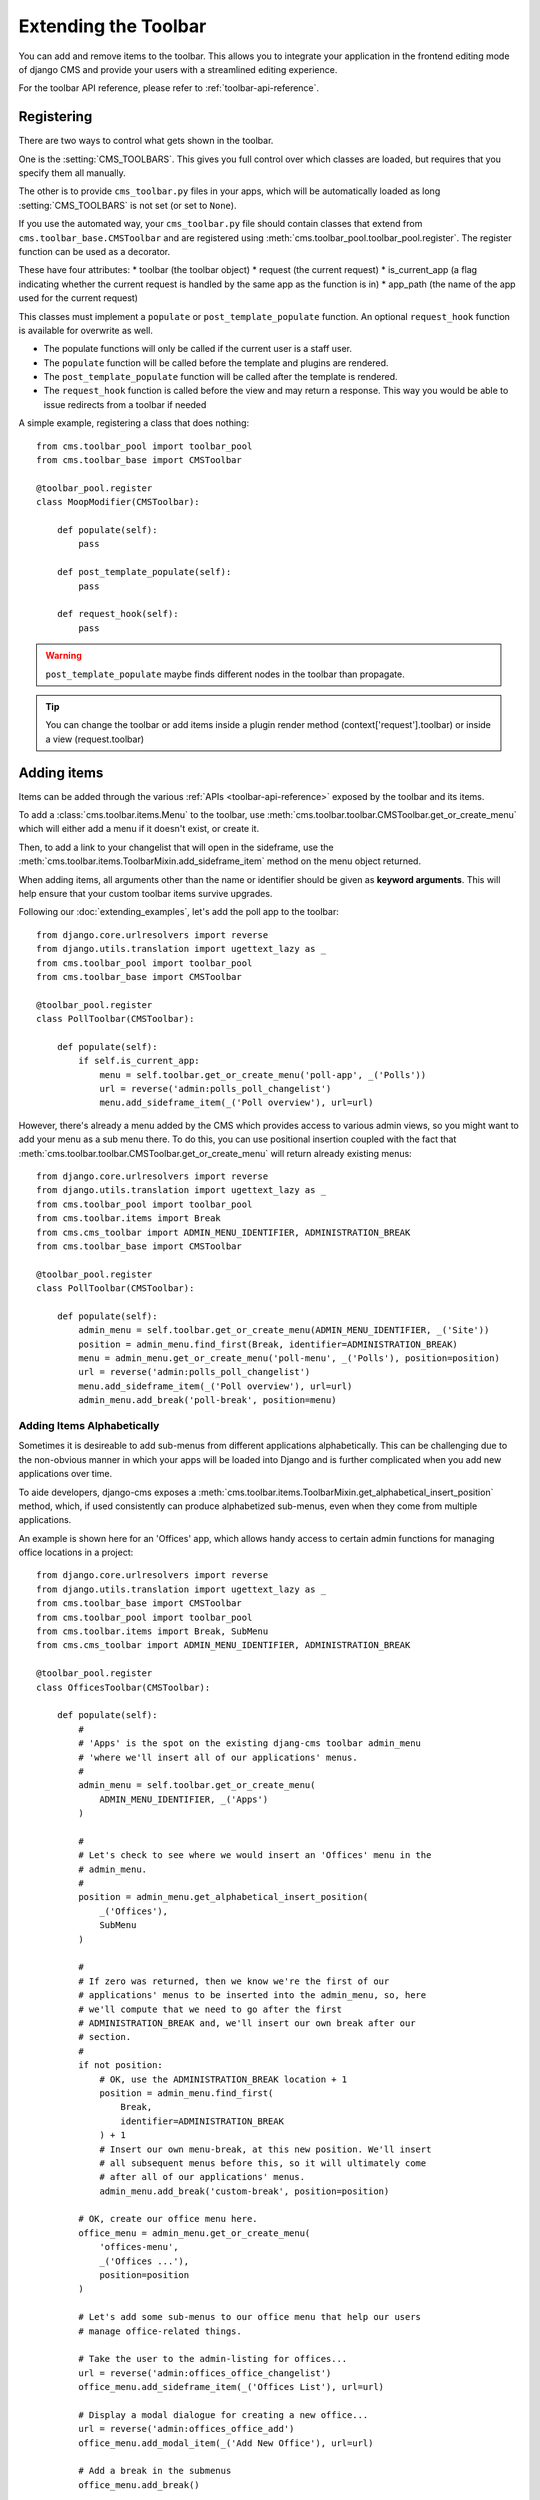 #####################
Extending the Toolbar
#####################

.. versionadded:: 3.0

You can add and remove items to the toolbar. This allows you to integrate your
application in the frontend editing mode of django CMS and provide your users
with a streamlined editing experience.

For the toolbar API reference, please refer to :ref:`toolbar-api-reference`.


***********
Registering
***********

There are two ways to control what gets shown in the toolbar. 

One is the :setting:`CMS_TOOLBARS`. This gives you full control over which
classes are loaded, but requires that you specify them all manually.

The other is to provide ``cms_toolbar.py`` files in your apps, which will be
automatically loaded as long :setting:`CMS_TOOLBARS` is not set (or set to
``None``).

If you use the automated way, your ``cms_toolbar.py`` file should contain
classes that extend from ``cms.toolbar_base.CMSToolbar`` and are registered using :meth:`cms.toolbar_pool.toolbar_pool.register`.
The register function can be used as a decorator.

These have four attributes:
* toolbar (the toolbar object)
* request (the current request)
* is_current_app (a flag indicating whether the current request is handled by the same app as the function is in)
* app_path (the name of the app used for the current request)

This classes must implement a ``populate`` or ``post_template_populate`` function. An optional ``request_hook`` function
is available for overwrite as well.

* The populate functions will only be called if the current user is a staff user.
* The ``populate`` function will be called before the template and plugins are rendered.
* The ``post_template_populate`` function will be called after the template is rendered.
* The ``request_hook`` function is called before the view and may return a response. This way you would be able to issue
  redirects from a toolbar if needed

A simple example, registering a class that does nothing::

    from cms.toolbar_pool import toolbar_pool
    from cms.toolbar_base import CMSToolbar

    @toolbar_pool.register
    class MoopModifier(CMSToolbar):

        def populate(self):
            pass

        def post_template_populate(self):
            pass

        def request_hook(self):
            pass


.. warning::

    ``post_template_populate`` maybe finds different nodes in the toolbar than propagate.

.. tip::

    You can change the toolbar or add items inside a plugin render method (context['request'].toolbar) or inside a view
    (request.toolbar)

************
Adding items
************

Items can be added through the various :ref:`APIs <toolbar-api-reference>`
exposed by the toolbar and its items. 

To add a :class:`cms.toolbar.items.Menu` to the toolbar, use
:meth:`cms.toolbar.toolbar.CMSToolbar.get_or_create_menu` which will either add a menu if
it doesn't exist, or create it. 

Then, to add a link to your changelist that will open in the sideframe, use the
:meth:`cms.toolbar.items.ToolbarMixin.add_sideframe_item` method on the menu
object returned.

When adding items, all arguments other than the name or identifier should be
given as **keyword arguments**. This will help ensure that your custom toolbar
items survive upgrades.

Following our :doc:`extending_examples`, let's add the poll app
to the toolbar::

    from django.core.urlresolvers import reverse
    from django.utils.translation import ugettext_lazy as _
    from cms.toolbar_pool import toolbar_pool
    from cms.toolbar_base import CMSToolbar

    @toolbar_pool.register
    class PollToolbar(CMSToolbar):

        def populate(self):
            if self.is_current_app:
                menu = self.toolbar.get_or_create_menu('poll-app', _('Polls'))
                url = reverse('admin:polls_poll_changelist')
                menu.add_sideframe_item(_('Poll overview'), url=url)


However, there's already a menu added by the CMS which provides access to
various admin views, so you might want to add your menu as a sub menu there.
To do this, you can use positional insertion coupled with the fact that
:meth:`cms.toolbar.toolbar.CMSToolbar.get_or_create_menu` will return already existing
menus::


    from django.core.urlresolvers import reverse
    from django.utils.translation import ugettext_lazy as _
    from cms.toolbar_pool import toolbar_pool
    from cms.toolbar.items import Break
    from cms.cms_toolbar import ADMIN_MENU_IDENTIFIER, ADMINISTRATION_BREAK
    from cms.toolbar_base import CMSToolbar

    @toolbar_pool.register
    class PollToolbar(CMSToolbar):

        def populate(self):
            admin_menu = self.toolbar.get_or_create_menu(ADMIN_MENU_IDENTIFIER, _('Site'))
            position = admin_menu.find_first(Break, identifier=ADMINISTRATION_BREAK)
            menu = admin_menu.get_or_create_menu('poll-menu', _('Polls'), position=position)
            url = reverse('admin:polls_poll_changelist')
            menu.add_sideframe_item(_('Poll overview'), url=url)
            admin_menu.add_break('poll-break', position=menu)


===========================
Adding Items Alphabetically
===========================

Sometimes it is desireable to add sub-menus from different applications
alphabetically. This can be challenging due to the non-obvious manner in which
your apps will be loaded into Django and is further complicated when you add new
applications over time.

To aide developers, django-cms exposes a :meth:`cms.toolbar.items.ToolbarMixin.get_alphabetical_insert_position`
method, which, if used consistently can produce alphabetized sub-menus, even
when they come from multiple applications.

An example is shown here for an 'Offices' app, which allows handy access to
certain admin functions for managing office locations in a project::

    from django.core.urlresolvers import reverse
    from django.utils.translation import ugettext_lazy as _
    from cms.toolbar_base import CMSToolbar
    from cms.toolbar_pool import toolbar_pool
    from cms.toolbar.items import Break, SubMenu
    from cms.cms_toolbar import ADMIN_MENU_IDENTIFIER, ADMINISTRATION_BREAK

    @toolbar_pool.register
    class OfficesToolbar(CMSToolbar):

        def populate(self):
            #
            # 'Apps' is the spot on the existing djang-cms toolbar admin_menu
            # 'where we'll insert all of our applications' menus.
            #
            admin_menu = self.toolbar.get_or_create_menu(
                ADMIN_MENU_IDENTIFIER, _('Apps')
            )

            #
            # Let's check to see where we would insert an 'Offices' menu in the
            # admin_menu.
            #
            position = admin_menu.get_alphabetical_insert_position(
                _('Offices'),
                SubMenu
            )

            #
            # If zero was returned, then we know we're the first of our
            # applications' menus to be inserted into the admin_menu, so, here
            # we'll compute that we need to go after the first
            # ADMINISTRATION_BREAK and, we'll insert our own break after our
            # section.
            #
            if not position:
                # OK, use the ADMINISTRATION_BREAK location + 1
                position = admin_menu.find_first(
                    Break,
                    identifier=ADMINISTRATION_BREAK
                ) + 1
                # Insert our own menu-break, at this new position. We'll insert
                # all subsequent menus before this, so it will ultimately come
                # after all of our applications' menus.
                admin_menu.add_break('custom-break', position=position)

            # OK, create our office menu here.
            office_menu = admin_menu.get_or_create_menu(
                'offices-menu',
                _('Offices ...'),
                position=position
            )

            # Let's add some sub-menus to our office menu that help our users
            # manage office-related things.

            # Take the user to the admin-listing for offices...
            url = reverse('admin:offices_office_changelist')
            office_menu.add_sideframe_item(_('Offices List'), url=url)

            # Display a modal dialogue for creating a new office...
            url = reverse('admin:offices_office_add')
            office_menu.add_modal_item(_('Add New Office'), url=url)

            # Add a break in the submenus
            office_menu.add_break()

            # More submenus...
            url = reverse('admin:offices_state_changelist')
            office_menu.add_sideframe_item(_('States List'), url=url)

            url = reverse('admin:offices_state_add')
            office_menu.add_modal_item(_('Add New State'), url=url)

Here is the resulting toolbar (with a few other menus sorted alphabetically
beside it)

|alphabetized-toolbar-app-menus|

.. |alphabetized-toolbar-app-menus| image:: ../images/alphabetized-toolbar-app-menus.png

==========================
Adding items through views
==========================
Another way to add items to the toolbar is through our own views (``polls/views.py``).
This method can be useful if you need to access certain variables, in our case e.g. the
selected poll and its sub-methods::

    from django.core.urlresolvers import reverse
    from django.shortcuts import get_object_or_404, render
    from django.utils.translation import ugettext_lazy as _

    from polls.models import Poll


    def detail(request, poll_id):
        poll = get_object_or_404(Poll, pk=poll_id)
        menu = request.toolbar.get_or_create_menu('polls-app', _('Polls'))
        menu.add_modal_item(_('Change this Poll'), url=reverse('admin:polls_poll_change', args=[poll_id]))
        menu.add_sideframe_item(_('Show History of this Poll'), url=reverse('admin:polls_poll_history', args=[poll_id]))
        menu.add_sideframe_item(_('Delete this Poll'), url=reverse('admin:polls_poll_delete', args=[poll_id]))

        return render(request, 'polls/detail.html', {'poll': poll})
